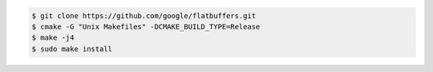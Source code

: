.. code-block:: text

   $ git clone https://github.com/google/flatbuffers.git
   $ cmake -G "Unix Makefiles" -DCMAKE_BUILD_TYPE=Release
   $ make -j4
   $ sudo make install
